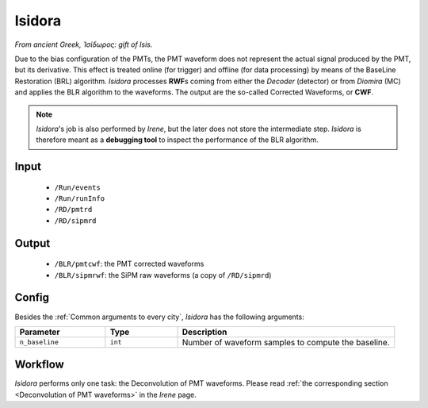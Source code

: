 Isidora
==========

*From ancient Greek, Ἰσίδωρος: gift of Isis.*

Due to the bias configuration of the PMTs, the PMT waveform does not represent the actual signal produced by the PMT, but its derivative. This effect is treated online (for trigger) and offline (for data processing) by means of the BaseLine Restoration (BRL) algorithm. *Isidora* processes **RWF**\ s coming from either the *Decoder* (detector) or from *Diomira* (MC) and applies the BLR algorithm to the waveforms. The output are the so-called Corrected Waveforms, or **CWF**.

.. note::
  *Isidora*'s job is also performed by *Irene*, but the later does not store the intermediate step. *Isidora* is therefore meant as a **debugging tool** to inspect the performance of the BLR algorithm.

.. _Isidora input:

Input
-----

 * ``/Run/events``
 * ``/Run/runInfo``
 * ``/RD/pmtrd``
 * ``/RD/sipmrd``

.. _Isidora output:

Output
------

 * ``/BLR/pmtcwf``: the PMT corrected waveforms
 * ``/BLR/sipmrwf``: the SiPM raw waveforms (a copy of ``/RD/sipmrd``)

.. _Isidora config:

Config
------

Besides the :ref:`Common arguments to every city`, *Isidora* has the following arguments:

.. list-table::
   :widths: 50 40 120
   :header-rows: 1

   * - **Parameter**
     - **Type**
     - **Description**

   * - ``n_baseline``
     - ``int``
     - Number of waveform samples to compute the baseline.


.. _Isidora workflow:

Workflow
--------

*Isidora* performs only one task: the Deconvolution of PMT waveforms. Please read :ref:`the corresponding section <Deconvolution of PMT waveforms>` in the *Irene* page.
